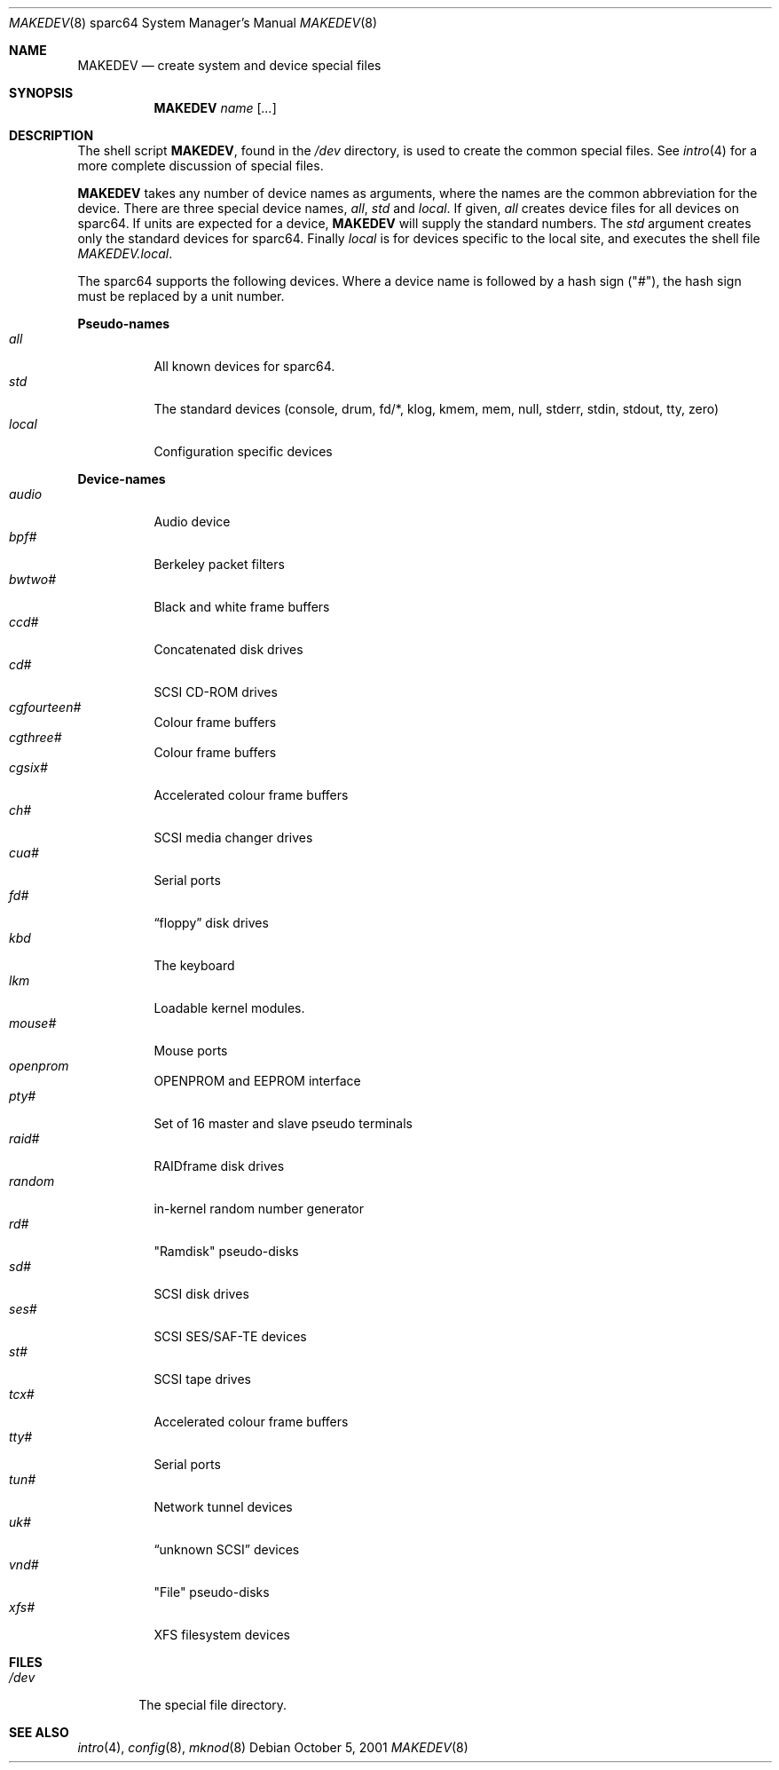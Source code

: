.\"	$OpenBSD: MAKEDEV.8,v 1.2 2002/01/12 15:58:23 jason Exp $
.\" Copyright (c) 1991 The Regents of the University of California.
.\" All rights reserved.
.\"
.\" Redistribution and use in source and binary forms, with or without
.\" modification, are permitted provided that the following conditions
.\" are met:
.\" 1. Redistributions of source code must retain the above copyright
.\"    notice, this list of conditions and the following disclaimer.
.\" 2. Redistributions in binary form must reproduce the above copyright
.\"    notice, this list of conditions and the following disclaimer in the
.\"    documentation and/or other materials provided with the distribution.
.\" 3. All advertising materials mentioning features or use of this software
.\"    must display the following acknowledgement:
.\"	This product includes software developed by the University of
.\"	California, Berkeley and its contributors.
.\" 4. Neither the name of the University nor the names of its contributors
.\"    may be used to endorse or promote products derived from this software
.\"    without specific prior written permission.
.\"
.\" THIS SOFTWARE IS PROVIDED BY THE REGENTS AND CONTRIBUTORS ``AS IS'' AND
.\" ANY EXPRESS OR IMPLIED WARRANTIES, INCLUDING, BUT NOT LIMITED TO, THE
.\" IMPLIED WARRANTIES OF MERCHANTABILITY AND FITNESS FOR A PARTICULAR PURPOSE
.\" ARE DISCLAIMED.  IN NO EVENT SHALL THE REGENTS OR CONTRIBUTORS BE LIABLE
.\" FOR ANY DIRECT, INDIRECT, INCIDENTAL, SPECIAL, EXEMPLARY, OR CONSEQUENTIAL
.\" DAMAGES (INCLUDING, BUT NOT LIMITED TO, PROCUREMENT OF SUBSTITUTE GOODS
.\" OR SERVICES; LOSS OF USE, DATA, OR PROFITS; OR BUSINESS INTERRUPTION)
.\" HOWEVER CAUSED AND ON ANY THEORY OF LIABILITY, WHETHER IN CONTRACT, STRICT
.\" LIABILITY, OR TORT (INCLUDING NEGLIGENCE OR OTHERWISE) ARISING IN ANY WAY
.\" OUT OF THE USE OF THIS SOFTWARE, EVEN IF ADVISED OF THE POSSIBILITY OF
.\" SUCH DAMAGE.
.\"
.\"	from: @(#)MAKEDEV.8	5.2 (Berkeley) 3/22/91
.\"
.Dd October 5, 2001
.Dt MAKEDEV 8 sparc64
.Os
.Sh NAME
.Nm MAKEDEV
.Nd create system and device special files
.Sh SYNOPSIS
.Nm MAKEDEV
.Ar name
.Op Ar ...
.Sh DESCRIPTION
The shell script
.Nm MAKEDEV ,
found in the
.Pa /dev
directory, is used to create
the common special
files.
See
.Xr intro 4
for a more complete discussion of special files.
.Pp
.Nm MAKEDEV
takes any number of device names as arguments, where the names are
the common abbreviation for the device.
There are three special device names,
.Ar all ,
.Ar std
and
.Ar local .
If
given,
.Ar all
creates device files for all devices on sparc64.
If units are expected for a device,
.Nm MAKEDEV
will supply the standard numbers.
The
.Ar std
argument creates only the standard devices for sparc64.
Finally
.Ar local
is for devices specific to the local site, and executes the shell file
.Pa MAKEDEV.local .
.Pp
The sparc64 supports the following devices.
Where a device name is followed by a hash sign ("#"), the hash sign
must be replaced by a unit number.
.Pp
.Sy Pseudo\-names
.Bl -tag -width indent -compact
.It Ar all
All known devices for sparc64.
.It Ar std
The standard devices (console, drum, fd/*, klog, kmem, mem, null, stderr,
stdin, stdout, tty, zero)
.It Ar local
Configuration specific devices
.El
.Pp
.Sy Device\-names
.Bl -tag -width indent -compact
.It Ar audio
Audio device
.It Ar bpf#
Berkeley packet filters
.It Ar bwtwo#
Black and white frame buffers
.It Ar ccd#
Concatenated disk drives
.It Ar cd#
SCSI CD-ROM drives
.It Ar cgfourteen#
Colour frame buffers
.It Ar cgthree#
Colour frame buffers
.It Ar cgsix#
Accelerated colour frame buffers
.It Ar ch#
SCSI media changer drives
.It Ar cua#
Serial ports
.It Ar fd#
.Dq floppy
disk drives
.It Ar kbd
The keyboard
.It Ar lkm
Loadable kernel modules.
.It Ar mouse#
Mouse ports
.It Ar openprom
OPENPROM and EEPROM interface
.It Ar pty#
Set of 16 master and slave pseudo terminals
.It Ar raid#
RAIDframe disk drives
.It Ar random
in-kernel random number generator
.It Ar rd#
"Ramdisk" pseudo-disks
.It Ar sd#
SCSI disk drives
.It Ar ses#
SCSI SES/SAF-TE devices
.It Ar st#
SCSI tape drives
.It Ar tcx#
Accelerated colour frame buffers
.It Ar tty#
Serial ports
.It Ar tun#
Network tunnel devices
.It Ar uk#
.Dq unknown SCSI
devices
.It Ar vnd#
"File" pseudo-disks
.It Ar xfs#
XFS filesystem devices
.El
.Sh FILES
.Bl -tag -width /dev -compact
.It Pa /dev
The special file directory.
.El
.Sh SEE ALSO
.Xr intro 4 ,
.Xr config 8 ,
.Xr mknod 8
